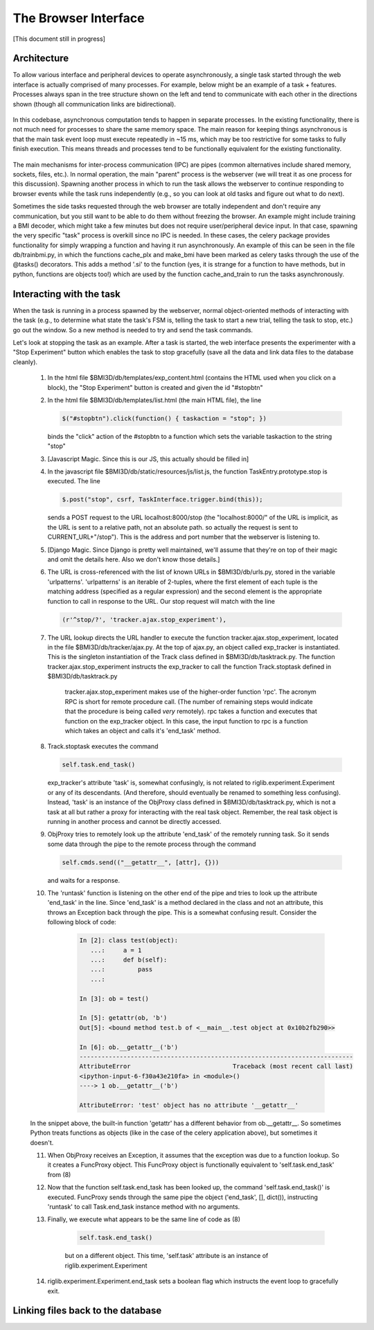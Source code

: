 The Browser Interface
=====================
[This document still in progress]

Architecture
------------
To allow various interface and peripheral devices to operate asynchronously, a single task started through the web interface is actually comprised of many processes. For example, below might be an example of a task + features. Processes always span in the tree structure shown on the left and tend to communicate with each other in the directions shown (though all communication links are bidirectional). 

	..	image:: processes.png

In this codebase, asynchronous computation tends to happen in separate processes. In the existing functionality, there is not much need for processes to share the same memory space. The main reason for keeping things asynchronous is that the main task event loop must execute repeatedly in ~15 ms, which may be too restrictive for some tasks to fully finish execution. This means threads and processes tend to be functionally equivalent for the existing functionality. 

	..	image:: webserver_setup.png

The main mechanisms for inter-process communication (IPC) are pipes (common alternatives include shared memory, sockets, files, etc.). In normal operation, the main "parent" process is the webserver (we will treat it as one process for this discussion). Spawning another process in which to run the task allows the webserver to continue responding to browser events while the task runs independently (e.g., so you can look at old tasks and figure out what to do next). 

Sometimes the side tasks requested through the web browser are totally independent and don't require any communication, but you still want to be able to do them without freezing the browser. An example might include training a BMI decoder, which might take a few minutes but does not require user/peripheral device input. In that case, spawning the very specific "task" process is overkill since no IPC is needed. In these cases, the celery package provides functionality for simply wrapping a function and having it run asynchronously. An example of this can be seen in the file db/trainbmi.py, in which the functions cache_plx and make_bmi have been marked as celery tasks through the use of the @tasks() decorators. This adds a method '.si' to the function (yes, it is strange for a function to have methods, but in python, functions are objects too!) which are used by the function cache_and_train to run the tasks asynchronously. 

Interacting with the task
-------------------------
When the task is running in a process spawned by the webserver, normal object-oriented methods of interacting with the task (e.g., to determine what state the task's FSM is, telling the task to start a new trial, telling the task to stop, etc.) go out the window. So a new method is needed to try and send the task commands. 

Let's look at stopping the task as an example. After a task is started, the web interface presents the experimenter with a "Stop Experiment" button which enables the task to stop gracefully (save all the data and link data files to the database cleanly). 

	1) 	In the html file $BMI3D/db/templates/exp_content.html (contains the HTML used when you click on a block), the "Stop Experiment" button is created and given the id "#stopbtn"

	2) 	In the html file $BMI3D/db/templates/list.html (the main HTML file), the line 

		.. code-block:: javascript
		
			$("#stopbtn").click(function() { taskaction = "stop"; })

		binds the "click" action of the #stopbtn to a function which sets the variable taskaction to the string "stop"

	3) 	[Javascript Magic. Since this is our JS, this actually should be filled in]

	4) 	In the javascript file $BMI3D/db/static/resources/js/list.js, the function TaskEntry.prototype.stop is executed. The line 

		.. code-block:: javascript 

			$.post("stop", csrf, TaskInterface.trigger.bind(this));

		sends a POST request to the URL localhost:8000/stop (the "localhost:8000/" of the URL is implicit, as the URL is sent to a relative path, not an absolute path. so actually the request is sent to CURRENT_URL+"/stop"). This is the address and port number that the webserver is listening to.

	5) 	[Django Magic. Since Django is pretty well maintained, we'll assume that they're on top of their magic and omit the details here. Also we don't know those details.]

	6) 	The URL is cross-referenced with the list of known URLs in $BMI3D/db/urls.py, stored in the variable 'urlpatterns'. 'urlpatterns' is an iterable of 2-tuples, where the first element of each tuple is the matching address (specified as a regular expression) and the second element is the appropriate function to call in response to the URL. Our stop request will match with the line 

		.. code-block:: python

			(r'^stop/?', 'tracker.ajax.stop_experiment'),

	7) The URL lookup directs the URL handler to execute the function tracker.ajax.stop_experiment, located in the file $BMI3D/db/tracker/ajax.py. At the top of ajax.py, an object called exp_tracker is instantiated. This is the singleton instantiation of the Track class defined in $BMI3D/db/tasktrack.py. The function tracker.ajax.stop_experiment instructs the exp_tracker to call the function Track.stoptask defined in $BMI3D/db/tasktrack.py

		tracker.ajax.stop_experiment makes use of the higher-order function 'rpc'. The acronym RPC is short for remote procedure call. (The number of remaining steps would indicate that the procedure is being called *very* remotely). rpc takes a function and executes that function on the exp_tracker object. In this case, the input function to rpc is a function which takes an object and calls it's 'end_task' method. 

	8) 	Track.stoptask executes the command

		.. code-block:: python	

			self.task.end_task()

		exp_tracker's attribute 'task' is, somewhat confusingly, is not related to riglib.experiment.Experiment or any of its descendants. (And therefore, should eventually be renamed to something less confusing). Instead, 'task' is an instance of the ObjProxy class defined in $BMI3D/db/tasktrack.py, which is not a task at all but rather a proxy for interacting with the real task object. Remember, the real task object is running in another process and cannot be directly accessed. 

	9) 	ObjProxy tries to remotely look up the attribute 'end_task' of the remotely running task. So it sends some data through the pipe to the remote process through the command

		.. code-block:: python		
			
			self.cmds.send(("__getattr__", [attr], {}))

		and waits for a response. 

	10) The 'runtask' function is listening on the other end of the pipe and tries to look up the attribute 'end_task' in the line. Since 'end_task' is a method declared in the class and not an attribute, this throws an Exception back through the pipe. This is a somewhat confusing result. Consider the following block of code:

		.. code-block:: python

			In [2]: class test(object):
			   ...:     a = 1
			   ...:     def b(self):
			   ...:         pass
			   ...:     

			In [3]: ob = test()

			In [5]: getattr(ob, 'b')
			Out[5]: <bound method test.b of <__main__.test object at 0x10b2fb290>>

			In [6]: ob.__getattr__('b')
			---------------------------------------------------------------------------
			AttributeError                            Traceback (most recent call last)
			<ipython-input-6-f30a43e210fa> in <module>()
			----> 1 ob.__getattr__('b')

			AttributeError: 'test' object has no attribute '__getattr__'

	In the snippet above, the built-in function 'getattr' has a different behavior from ob.__getattr__. So sometimes Python treats functions as objects (like in the case of the celery application above), but sometimes it doesn't. 

	11) When ObjProxy receives an Exception, it assumes that the exception was due to a function lookup. So it creates a FuncProxy object. This FuncProxy object is functionally equivalent to 'self.task.end_task' from (8)

	12) Now that the function self.task.end_task has been looked up, the command 'self.task.end_task()' is executed. FuncProxy sends through the same pipe the object ('end_task', [], dict()), instructing 'runtask' to call Task.end_task instance method with no arguments. 

	13) Finally, we execute what appears to be the same line of code as (8)

		.. code-block:: python

			self.task.end_task()

		but on a different object. This time, 'self.task' attribute is an instance of riglib.experiment.Experiment

	14) riglib.experiment.Experiment.end_task sets a boolean flag which instructs the event loop to gracefully exit. 

Linking files back to the database
----------------------------------